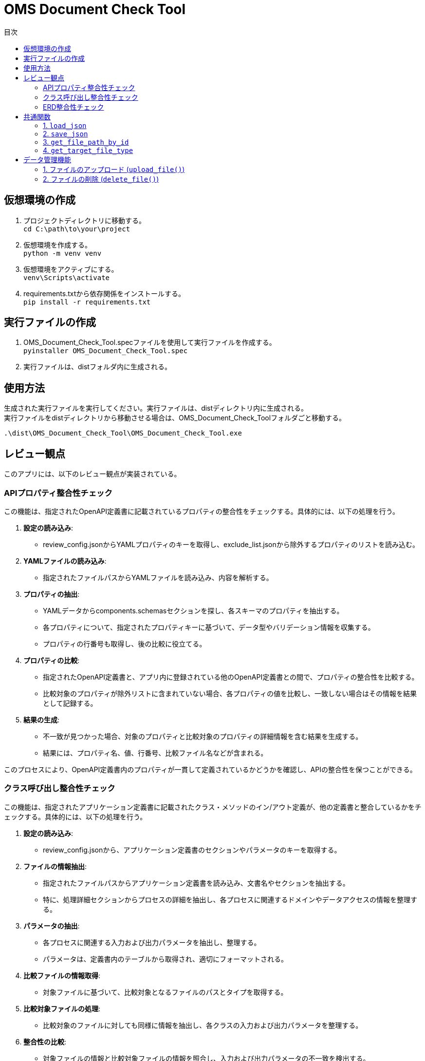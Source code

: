 
= OMS Document Check Tool
:toc:
:toc-title: 目次
:toclevels: 3

== 仮想環境の作成
1. プロジェクトディレクトリに移動する。 +
`cd C:\path\to\your\project`

2. 仮想環境を作成する。 +
`python -m venv venv`

3. 仮想環境をアクティブにする。 +
`venv\Scripts\activate`

4. requirements.txtから依存関係をインストールする。 +
`pip install -r requirements.txt`

== 実行ファイルの作成
1. OMS_Document_Check_Tool.specファイルを使用して実行ファイルを作成する。 +
`pyinstaller OMS_Document_Check_Tool.spec`

2. 実行ファイルは、distフォルダ内に生成される。

== 使用方法
生成された実行ファイルを実行してください。実行ファイルは、distディレクトリ内に生成される。 +
実行ファイルをdistディレクトリから移動させる場合は、OMS_Document_Check_Toolフォルダごと移動する。 +

`.\dist\OMS_Document_Check_Tool\OMS_Document_Check_Tool.exe`

== レビュー観点
このアプリには、以下のレビュー観点が実装されている。

=== APIプロパティ整合性チェック
この機能は、指定されたOpenAPI定義書に記載されているプロパティの整合性をチェックする。具体的には、以下の処理を行う。

1. **設定の読み込み**:
   - review_config.jsonからYAMLプロパティのキーを取得し、exclude_list.jsonから除外するプロパティのリストを読み込む。

2. **YAMLファイルの読み込み**:
   - 指定されたファイルパスからYAMLファイルを読み込み、内容を解析する。

3. **プロパティの抽出**:
   - YAMLデータからcomponents.schemasセクションを探し、各スキーマのプロパティを抽出する。
   - 各プロパティについて、指定されたプロパティキーに基づいて、データ型やバリデーション情報を収集する。
   - プロパティの行番号も取得し、後の比較に役立てる。

4. **プロパティの比較**:
   - 指定されたOpenAPI定義書と、アプリ内に登録されている他のOpenAPI定義書との間で、プロパティの整合性を比較する。
   - 比較対象のプロパティが除外リストに含まれていない場合、各プロパティの値を比較し、一致しない場合はその情報を結果として記録する。

5. **結果の生成**:
   - 不一致が見つかった場合、対象のプロパティと比較対象のプロパティの詳細情報を含む結果を生成する。
   - 結果には、プロパティ名、値、行番号、比較ファイル名などが含まれる。

このプロセスにより、OpenAPI定義書内のプロパティが一貫して定義されているかどうかを確認し、APIの整合性を保つことができる。

=== クラス呼び出し整合性チェック
この機能は、指定されたアプリケーション定義書に記載されたクラス・メソッドのイン/アウト定義が、他の定義書と整合しているかをチェックする。具体的には、以下の処理を行う。

1. **設定の読み込み**:
   - review_config.jsonから、アプリケーション定義書のセクションやパラメータのキーを取得する。

2. **ファイルの情報抽出**:
   - 指定されたファイルパスからアプリケーション定義書を読み込み、文書名やセクションを抽出する。
   - 特に、処理詳細セクションからプロセスの詳細を抽出し、各プロセスに関連するドメインやデータアクセスの情報を整理する。

3. **パラメータの抽出**:
   - 各プロセスに関連する入力および出力パラメータを抽出し、整理する。
   - パラメータは、定義書内のテーブルから取得され、適切にフォーマットされる。

4. **比較ファイルの情報取得**:
   - 対象ファイルに基づいて、比較対象となるファイルのパスとタイプを取得する。

5. **比較対象ファイルの処理**:
   - 比較対象のファイルに対しても同様に情報を抽出し、各クラスの入力および出力パラメータを整理する。

6. **整合性の比較**:
   - 対象ファイルの情報と比較対象ファイルの情報を照合し、入力および出力パラメータの不一致を検出する。
   - 不一致が見つかった場合、余剰または欠如の情報を含む結果を生成する。

7. **結果の生成**:
   - 比較結果には、対象ファイルのパラメータ情報、行番号、比較ファイル名、比較対象のパラメータ情報などが含まれる。

このプロセスにより、アプリケーション定義書内のクラス呼び出しが一貫して定義されているかどうかを確認し、システム全体の整合性を保つことができる。

=== ERD整合性チェック
この機能は、指定されたデータアクセス定義書に記載されたSQLとERDとの整合性をチェックする。具体的には、以下の処理を行う。

1. **設定の読み込み**:
   - review_config.jsonから、SQLブロックのプレフィックスやERDのセクション名、カラム名、フィールド名などの設定を読み込む。

2. **AsciidocからSQLの抽出**:
   - 指定されたAsciidocファイルからSQLブロックを抽出する。SQLブロックは、特定のプレフィックスで始まり、ブロックの開始と終了を示すデリミタで囲まれる。

3. **SQLの解析**:
   - 抽出したSQLを解析し、使用されているテーブル名、カラム名、共通テーブル式（CTE）を特定する。この情報は、後の整合性チェックに使用される。

4. **ERDの解析**:
   - 指定されたERDファイルを読み込み、テーブル名とそのフィールド（カラム）を抽出する。ERDの情報は、SQLと比較するための基準となる。

5. **SQLとERDの比較**:
   - 抽出したSQLのテーブル名とカラム名をERDの情報と比較する。
   - SQLに含まれるテーブルがERDに存在しない場合や、カラムがERDに定義されていない場合は、不一致として記録する。

6. **不一致の記録**:
   - 不一致が見つかった場合、対象のテーブル名やカラム名、行番号、ERDファイル名などの情報を含む結果を生成する。

7. **結果の生成**:
   - 最終的に、不一致のリストを生成し、整合性チェックの結果を返す。

このプロセスにより、データアクセス定義書内のSQLがERDに基づいて正しく定義されているかどうかを確認し、データベース設計の整合性を保つことができる。

== 共通関数
このアプリケーションでは、以下の共通関数が実装されている。これらの関数は、設定ファイルの読み込みやファイルパスの取得に使用される。

=== 1. `load_json`

- **説明**: 指定されたJSONファイルを読み込み、その内容を辞書形式で返す。
- **処理内容**:
  - アプリケーションがフリーズされているかどうかを確認し、適切なベースパスを設定する。
  - 指定されたファイル名に基づいて、JSONファイルのパスを構築する。
  - ファイルを開き、内容を読み込んで辞書として返す。

=== 2. `save_json`

- **説明**: 指定されたJSONファイルにデータを保存する。
- **処理内容**:
  - アプリケーションがフリーズされているかどうかを確認し、適切なベースパスを設定する。
  - 指定されたファイル名に基づいて、JSONファイルのパスを構築する。
  - データをJSON形式でファイルに書き込む。

=== 3. `get_file_path_by_id`

- **説明**: 指定されたファイルIDに基づいて、対応するファイルのパスを取得する。
- **処理内容**:
  - upload_file_info.jsonからファイル情報を読み込む。
  - アプリケーションがフリーズされているかどうかを確認し、適切なベースパスを設定する。
  - ファイルIDに一致するファイル情報を検索し、ファイル名からファイルパスを構築して返す。
  - 一致するファイルが見つからない場合は、空の文字列を返す。

=== 4. `get_target_file_type`

- **説明**: 指定されたファイルパスに基づいて、ファイルのタイプを取得する。
- **処理内容**:
  - upload_file_info.jsonからファイル情報を読み込む。
  - 指定されたファイル名に一致するファイル情報を検索し、そのファイルタイプを取得して返す。
  - 一致するファイルが見つからない場合は、空の文字列を返す。

これらの共通関数は、アプリケーション内での設定管理やファイル操作を効率化し、コードの再利用性を高めるために使用される。

== データ管理機能
このアプリケーションには、ファイルのアップロードおよび削除を管理するためのデータ管理機能が実装されている。具体的には、以下の処理を行う。

=== 1. ファイルのアップロード (`upload_file()`)
- **説明**: クライアントから送信されたファイルをサーバーにアップロードする。
- **処理内容**:
  - リクエストからファイルタイプとファイルを取得する。
  - アップロード先のフォルダを設定し、既存のファイル情報を読み込む。
  - 新しいファイルIDを生成し、各ファイルを保存する。
  - 既存のファイルがアップロードされた場合は、登録日を更新する。
  - アップロード結果をJSON形式で返す。
  - アップロードに成功したファイルとエラーが発生したファイルの情報を含むレスポンスを返す。

=== 2. ファイルの削除 (`delete_file()`)
- **説明**: 指定されたファイルIDに基づいて、サーバー上のファイルを削除する。
- **処理内容**:
  - リクエストから削除するファイルIDを取得する。
  - 既存のファイル情報を読み込み、削除対象のファイルを特定する。
  - 各ファイルを削除し、削除結果をJSON形式で返す。
  - 削除に成功したファイルとエラーが発生した場合のメッセージを含むレスポンスを返す。

これらのデータ管理機能により、アプリケーションはファイルのアップロードと削除を効率的に管理し、ユーザーが必要なファイルを簡単に操作できるようにしている。
